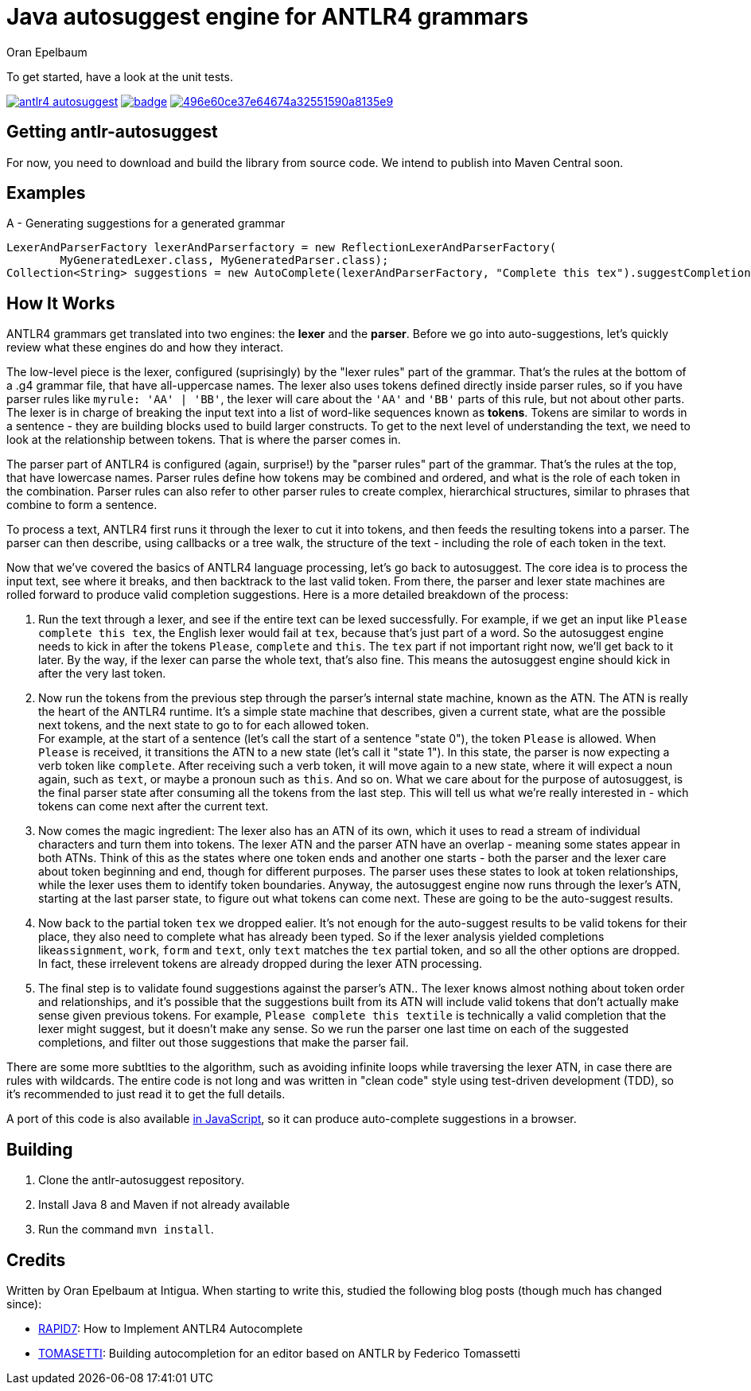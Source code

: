 = Java autosuggest engine for ANTLR4 grammars
Oran Epelbaum
:groupid: com.intigua
:version: 0.0.1-SNAPSHOT
:source-highlighter: pygments

To get started, have a look at the unit tests.

image:https://circleci.com/gh/oranoran/antlr4-autosuggest.svg?style=shield&circle-token=:circle-token[link="https://circleci.com/gh/oranoran/antlr4-autosuggest"]
image:https://codecov.io/gh/oranoran/antlr4-autosuggest/branch/master/graph/badge.svg[link="https://codecov.io/gh/oranoran/antlr4-autosuggest"]
image:https://api.codacy.com/project/badge/Grade/496e60ce37e64674a32551590a8135e9[link="https://www.codacy.com/app/oranoran/antlr4-autosuggest?utm_source=github.com&amp;utm_medium=referral&amp;utm_content=oranoran/antlr4-autosuggest&amp;utm_campaign=Badge_Grade"]

== Getting antlr-autosuggest

For now, you need to download and build the library from source code.
We intend to publish into Maven Central soon.

== Examples

A - Generating suggestions for a generated grammar

```java
LexerAndParserFactory lexerAndParserfactory = new ReflectionLexerAndParserFactory(
        MyGeneratedLexer.class, MyGeneratedParser.class);
Collection<String> suggestions = new AutoComplete(lexerAndParserFactory, "Complete this tex").suggestCompletions();
```

== How It Works
ANTLR4 grammars get translated into two engines: the *lexer* and the *parser*. Before we go into auto-suggestions, let's quickly review what these engines do and how they interact.

The low-level piece is the lexer, configured (suprisingly) by the "lexer rules" part of the grammar. That's the rules at the bottom of a .g4 grammar file, that have all-uppercase names.
The lexer also uses tokens defined directly inside parser rules, so if you have parser rules like ```myrule: 'AA' | 'BB'```, the lexer will care about the ```'AA'``` and ```'BB'``` parts of this rule, but not about other parts.
The lexer is in charge of breaking the input text into a list of word-like sequences known as *tokens*. Tokens are similar to words in a sentence - they are building blocks used to build larger constructs. To get to the next level of understanding the text, we need to look at the relationship between tokens. That is where the parser comes in.

The parser part of ANTLR4 is configured (again, surprise!) by the "parser rules" part of the grammar. That's the rules at the top, that have lowercase names. Parser rules define how tokens may be combined and ordered, and what is the role of each token in the combination. Parser rules can also refer to other parser rules to create complex, hierarchical structures, similar to phrases that combine to form a sentence.

To process a text, ANTLR4 first runs it through the lexer to cut it into tokens, and then feeds the resulting tokens into a parser. The parser can then describe, using callbacks or a tree walk, the structure of the text - including the role of each token in the text.

Now that we've covered the basics of ANTLR4 language processing, let's go back to autosuggest. The core idea is to process the input text, see where it breaks, and then backtrack to the last valid token. From there, the parser and lexer state machines are rolled forward to produce valid completion suggestions. Here is a more detailed breakdown of the process:

. Run the text through a lexer, and see if the entire text can be lexed successfully. For example, if we get an input like ```Please complete this tex```, the English lexer would fail at ```tex```, because that's just part of a word. So the autosuggest engine needs to kick in after the tokens ```Please```, ```complete``` and ```this```. The ```tex``` part if not important right now, we'll get back to it later. By the way, if the lexer can parse the whole text, that's also fine. This means the autosuggest engine should kick in after the very last token.
. Now run the tokens from the previous step through the parser's internal state machine, known as the ATN. The ATN is really the heart of the ANTLR4 runtime. It's a simple state machine that describes, given a current state, what are the possible next tokens, and the next state to go to for each allowed token. + 
For example, at the start of a sentence (let's call the start of a sentence "state 0"), the token ```Please``` is allowed. When ```Please``` is received, it transitions the ATN to a new state (let's call it "state 1"). In this state, the parser is now expecting a verb token like ```complete```. After receiving such a verb token, it will move again to a new state, where it will expect a noun again, such as ```text```, or maybe a pronoun such as ```this```. And so on. What we care about for the purpose of autosuggest, is the final parser state after consuming all the tokens from the last step. This will tell us what we're really interested in - which tokens can come next after the current text.
. Now comes the magic ingredient: The lexer also has an ATN of its own, which it uses to read a stream of individual characters and turn them into tokens. The lexer ATN and the parser ATN have an overlap - meaning some states appear in both ATNs. Think of this as the states where one token ends and another one starts - both the parser and the lexer care about token beginning and end, though for different purposes. The parser uses these states to look at token relationships, while the lexer uses them to identify token boundaries. Anyway, the autosuggest engine now runs through the lexer's ATN, starting at the last parser state, to figure out what tokens can come next. These are going to be the auto-suggest results.
. Now back to the partial token ```tex``` we dropped ealier. It's not enough for the auto-suggest results to be valid tokens for their place, they also need to complete what has already been typed. So if the lexer analysis yielded completions like```assignment```, ```work```, ```form``` and ```text```, only ```text``` matches the ```tex``` partial token, and so all the other options are dropped. In fact, these irrelevent tokens are already dropped during the lexer ATN processing.
. The final step is to validate found suggestions against the parser's ATN.. The lexer knows almost nothing about token order and relationships, and it's possible that the suggestions built from its ATN will include valid tokens that don't actually make sense given previous tokens. For example, ```Please complete this textile``` is technically a valid completion that the lexer might suggest, but it doesn't make any sense. So we run the parser one last time on each of the suggested completions, and filter out those suggestions that make the parser fail.

There are some more subtlties to the algorithm, such as avoiding infinite loops while traversing the lexer ATN, in case there are rules with wildcards. The entire code is not long and was written in "clean code" style using test-driven development (TDD), so it's recommended to just read it to get the full details.

A port of this code is also available https://github.com/oranoran/antlr4-autosuggest-js[in JavaScript], so it can produce auto-complete suggestions in a browser.

== Building
. Clone the antlr-autosuggest repository.
. Install Java 8 and Maven if not already available
. Run the command `mvn install`.

== Credits
Written by Oran Epelbaum at Intigua.
When starting to write this, studied the following blog posts (though much has changed since):

- https://blog.rapid7.com/2015/06/29/how-to-implement-antlr4-autocomplete/[RAPID7]: How to Implement ANTLR4 Autocomplete
- https://tomassetti.me/autocompletion-editor-antlr/[TOMASETTI]: Building autocompletion for an editor based on ANTLR by Federico Tomassetti
